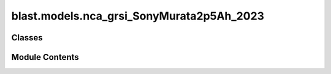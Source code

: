 blast.models.nca_grsi_SonyMurata2p5Ah_2023
==========================================

.. py:module:: blast.models.nca_grsi_SonyMurata2p5Ah_2023


Classes
-------

.. autoapisummary::

   blast.models.nca_grsi_SonyMurata2p5Ah_2023.NCA_GrSi_SonyMurata2p5Ah_Battery


Module Contents
---------------

.. py:class:: NCA_GrSi_SonyMurata2p5Ah_Battery(degradation_scalar = 1, label = 'NCA-GrSi Sony-Murata')



   Model predicting the degradation of Sony-Murata US18650VTC5A 3.5 Ah NCA-GrSi cylindrical cells.
   Relatively high power cells, with 1.4 wt% Si in the graphite-si composite negative electrode.
   (Maximum continuous charge rate of 2C and max continuous discharge rate of 10C, even at 5 degC)
   Data is from Technical University of Munich, reported in studies led by Leo Wildfeuer and Alexander Karger.
   Accelerated aging test data reported in https://doi.org/10.1016/j.jpowsour.2022.232498
   The model here was identifed using AI-Batt at NREL. Note that the TUM authors have put more effort
   into model identification on this data set, see the following papers for more detailed models identified on this data set:
   Mechanistic cycle aging model (LLI, LAM_PE, LAM_(NE,Gr), LAM_(NE,Si)): https://doi.org/10.1016/j.jpowsour.2023.233947
   Mechanistic calendar aging model (considers impact of capacity check frequency): https://doi.org/10.1016/j.jpowsour.2023.233208

   .. note::
       EXPERIMENTAL AGING DATA SUMMARY:
           Aging test matrix varied temperature and state-of-charge for calendar aging, and
           varied depth-of-discharge, average state-of-charge, and C-rates for cycle aging.
           For calendar aging, in addition to temperature and SOC, capacity-check frequency was also varied.

       MODEL SENSITIVITY
           The model predicts degradation rate versus time as a function of temperature and average
           state-of-charge and degradation rate versus equivalent full cycles (charge-throughput) as
           a function of average state-of-charge during a cycle, depth-of-discharge, and average of the
           charge and discharge C-rates.

       MODEL LIMITATIONS
           I did not model the impact of capacity check frequency, only using the 6 week capacity check data.
           See https://doi.org/10.1016/j.jpowsour.2023.233208 for a detailed consideration of the capacity check frequency impact on aging.
           Only one cycling cell in the data shows 'knee-over' behavior, making empirical model identification of this behavior challenging.
           I simply neglected the knee over; this knee occurs at ~80% capacity fade, so note that predictions of degradation at maximum
           DOD and below 80% capacity should not be believed.


   .. py:method:: extract_stressors(t_secs, soc, T_celsius)
      :staticmethod:


      Extract stressor values including time, temperature, depth-of-discharge,
      temperature, Ua, C-rate, and cycles.

      :param t_secs:
      :type t_secs: np.ndarray
      :param soc:
      :type soc: np.ndarray
      :param T_celsius:
      :type T_celsius: np.ndarray

      :returns: stressors (dict)        Dictionary of stressor values.



   .. py:method:: find_breakpoints(time_seconds, EFCs, idx_turning_point, max_time_diff_s=86400, max_EFC_diff=1)
      :staticmethod:


      Find breakpoints for simulating battery degradation, where degradation is calculated once
      a certain number of equivalent full cycles has passed, otherwise after a certain time has passed.
      Defaults are to calculate degradation every 1 EFC or every day.

      :param time_seconds:
      :type time_seconds: np.ndarray
      :param EFCs:
      :type EFCs: np.ndarray
      :param idx_turning_point: the end of cycles
      :type idx_turning_point: np.ndarray
      :param max_time_diff_s:
      :type max_time_diff_s: int
      :param max_EFC_diff:
      :type max_EFC_diff: int

      :returns: breakpoints (list)



   .. py:method:: get_Ua(soc)
      :staticmethod:


      Calculate Ua from SOC via lithiation fraction.

      :param soc:
      :type soc: np.ndarray

      :returns: Ua



   .. py:method:: simulate_battery_life(input_timeseries, simulation_years = None, is_constant_input = False, breakpoints_max_time_diff_s = 86400, breakpoints_max_EFC_diff = 1)

      Run battery life simulation over the input, or repeat for the number of years specified.

      Updates attributes self.rates, self.stressors, self.outputs, and self.states inplace.

      :param input_timeseries:
      :type input_timeseries: dict, pd.DataFrame
      :param simulation_years:
      :type simulation_years: float
      :param is_constant_input:
      :type is_constant_input: bool
      :param breakpoints_max_time_diff_s:
      :type breakpoints_max_time_diff_s: float
      :param breakpoints_max_EFC_diff:
      :type breakpoints_max_EFC_diff: float



   .. py:method:: update_battery_state(t_secs, soc, T_celsius)

      Update the battery states, based both on the degradation state as well as the battery performance
      at the ambient temperature, T_celsius. This function assumes battery load is changing all the time.

      :param t_secs: for the soc_timeseries data points
      :type t_secs: np.ndarray
      :param soc: Vector of the state-of-charge of the battery at each t_sec
      :type soc: np.ndarray
      :param T_celsius:
      :type T_celsius: ndarray



   .. py:method:: update_battery_state_repeating()

      Update the battery states, based both on the degradation state as well as the battery performance
      at the ambient temperature, T_celsius. This function assumes battery load is repeating, i.e., stressors and
      degradation rates are unchanging for every timestep, and don't need to be calculated again.

      Updates self.states and self.outputs inplace.



   .. py:method:: update_outputs(stressors)

      Calculate outputs, based on current battery state (and maybe stressors)

      Updates self.outputs inplace.

      :param stressors:
      :type stressors: dict)    Output from extract_stressors(



   .. py:method:: update_power_B_state(y0, dx, k, p)
      :staticmethod:


      Update time-varying power B state

      :param TODO Paul:

      :returns: TODO Paul



   .. py:method:: update_power_state(y0, dx, k, p)
      :staticmethod:


      Update time-varying power state

      :param TODO Paul:

      :returns: TODO Paul



   .. py:method:: update_rates(stressors)

      Calculate and update battery degradation rates based on stressor values

      Updates self.rates inplace.

      :param stressors:
      :type stressors: dict)    Output from extract_stressors(



   .. py:method:: update_sigmoid_state(y0, dx, y_inf, k, p)
      :staticmethod:


      Update time-varying sigmoid state

      :param TODO Paul:

      :returns: TODO Paul



   .. py:method:: update_states(stressors)

      Update the battery states, based both on the degradation state as well as the battery performance
      at the ambient temperature, T_celsius

      Updates self.states inplace.

      :param stressors:
      :type stressors: dict)    Output from extract_stressors(



   .. py:attribute:: experimental_range


   .. py:attribute:: outputs


   .. py:attribute:: rates


   .. py:attribute:: states


   .. py:attribute:: stressors


